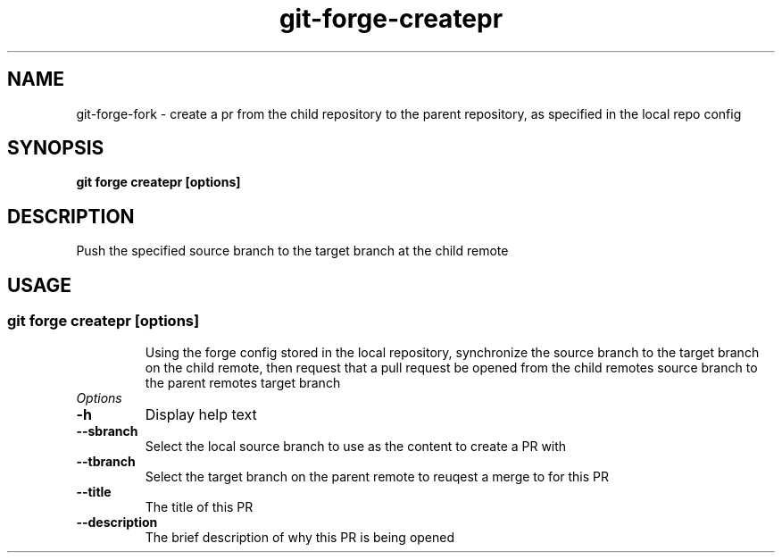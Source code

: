 .de Sh \" Subsection
.br
.if t .Sp
.ne 5
.PP
\fB\\$1\fR
.PP
..
.de Sp \" Vertical space (when we can't use .PP)
.if t .sp .5v
.if n .sp
..
.de Ip \" List item
.br
.ie \\n(.$>=3 .ne \\$3
.el .ne 3
.IP "\\$1" \\$2
..
.TH "git-forge-createpr" 1 "Jan 2021" "Linux" "git-forge-createpr"
.SH NAME
git-forge-fork \- create a pr from the child repository to the parent
repository, as specified in the local repo config
.SH "SYNOPSIS"

.nf
\fBgit forge createpr [options]\fR
.fi

.SH "DESCRIPTION"

.PP
Push the specified source branch to the target branch at the child remote 

.SH "USAGE"
.TP
.SS git forge createpr [options]

Using the forge config stored in the local repository, synchronize the source
branch to the target branch on the child remote, then request that a pull
request be opened from the child remotes source branch to the parent remotes
target branch

.TP
.I Options

.TP
.B -h 
Display help text

.TP
.B --sbranch
Select the local source branch to use as the content to create a PR with

.TP
.B --tbranch
Select the target branch on the parent remote to reuqest a merge to for this PR

.TP
.B --title
The title of this PR

.TP
.B --description
The brief description of why this PR is being opened


